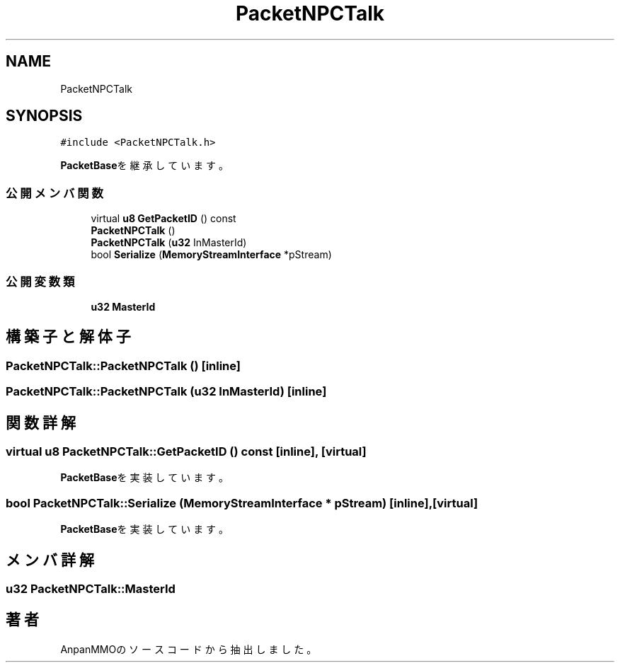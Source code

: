 .TH "PacketNPCTalk" 3 "2018年12月20日(木)" "AnpanMMO" \" -*- nroff -*-
.ad l
.nh
.SH NAME
PacketNPCTalk
.SH SYNOPSIS
.br
.PP
.PP
\fC#include <PacketNPCTalk\&.h>\fP
.PP
\fBPacketBase\fPを継承しています。
.SS "公開メンバ関数"

.in +1c
.ti -1c
.RI "virtual \fBu8\fP \fBGetPacketID\fP () const"
.br
.ti -1c
.RI "\fBPacketNPCTalk\fP ()"
.br
.ti -1c
.RI "\fBPacketNPCTalk\fP (\fBu32\fP InMasterId)"
.br
.ti -1c
.RI "bool \fBSerialize\fP (\fBMemoryStreamInterface\fP *pStream)"
.br
.in -1c
.SS "公開変数類"

.in +1c
.ti -1c
.RI "\fBu32\fP \fBMasterId\fP"
.br
.in -1c
.SH "構築子と解体子"
.PP 
.SS "PacketNPCTalk::PacketNPCTalk ()\fC [inline]\fP"

.SS "PacketNPCTalk::PacketNPCTalk (\fBu32\fP InMasterId)\fC [inline]\fP"

.SH "関数詳解"
.PP 
.SS "virtual \fBu8\fP PacketNPCTalk::GetPacketID () const\fC [inline]\fP, \fC [virtual]\fP"

.PP
\fBPacketBase\fPを実装しています。
.SS "bool PacketNPCTalk::Serialize (\fBMemoryStreamInterface\fP * pStream)\fC [inline]\fP, \fC [virtual]\fP"

.PP
\fBPacketBase\fPを実装しています。
.SH "メンバ詳解"
.PP 
.SS "\fBu32\fP PacketNPCTalk::MasterId"


.SH "著者"
.PP 
 AnpanMMOのソースコードから抽出しました。
